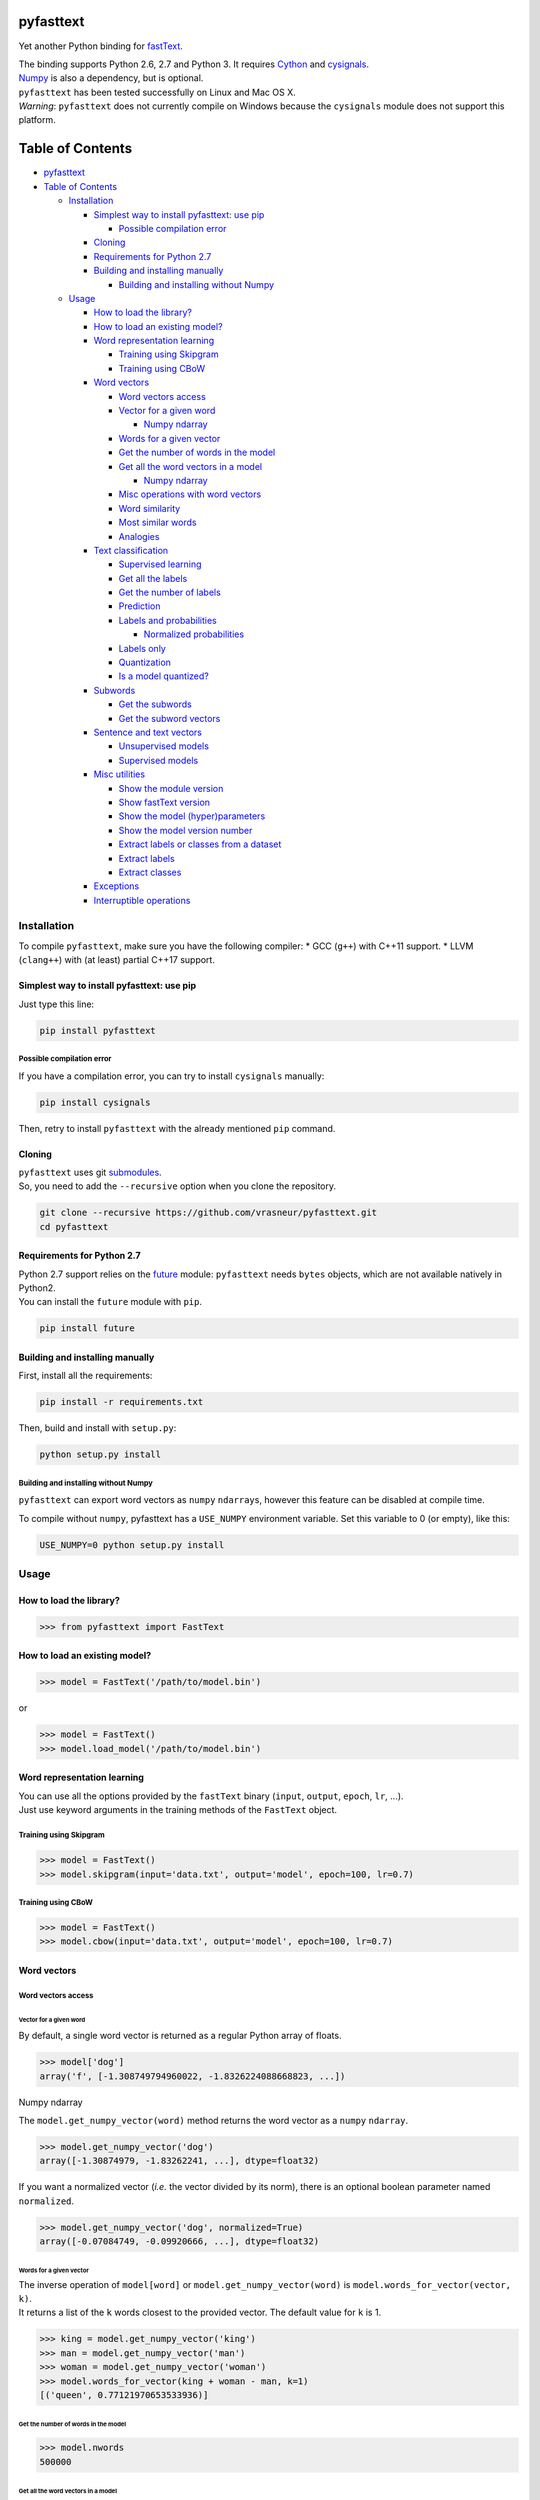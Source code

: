 pyfasttext
==========

Yet another Python binding for
`fastText <https://github.com/facebookresearch/fastText>`__.

| The binding supports Python 2.6, 2.7 and Python 3. It requires
  `Cython <http://cython.org/>`__ and
  `cysignals <http://cysignals.readthedocs.io/en/latest/>`__.
| `Numpy <http://www.numpy.org/>`__ is also a dependency, but is
  optional.

| ``pyfasttext`` has been tested successfully on Linux and Mac OS X.
| *Warning*: ``pyfasttext`` does not currently compile on Windows
  because the ``cysignals`` module does not support this platform.

Table of Contents
=================

-  `pyfasttext <#pyfasttext>`__
-  `Table of Contents <#table-of-contents>`__

   -  `Installation <#installation>`__

      -  `Simplest way to install pyfasttext: use
         pip <#simplest-way-to-install-pyfasttext-use-pip>`__

         -  `Possible compilation error <#possible-compilation-error>`__

      -  `Cloning <#cloning>`__
      -  `Requirements for Python 2.7 <#requirements-for-python-27>`__
      -  `Building and installing
         manually <#building-and-installing-manually>`__

         -  `Building and installing without
            Numpy <#building-and-installing-without-numpy>`__

   -  `Usage <#usage>`__

      -  `How to load the library? <#how-to-load-the-library>`__
      -  `How to load an existing
         model? <#how-to-load-an-existing-model>`__
      -  `Word representation
         learning <#word-representation-learning>`__

         -  `Training using Skipgram <#training-using-skipgram>`__
         -  `Training using CBoW <#training-using-cbow>`__

      -  `Word vectors <#word-vectors>`__

         -  `Word vectors access <#word-vectors-access>`__
         -  `Vector for a given word <#vector-for-a-given-word>`__

            -  `Numpy ndarray <#numpy-ndarray>`__

         -  `Words for a given vector <#words-for-a-given-vector>`__
         -  `Get the number of words in the
            model <#get-the-number-of-words-in-the-model>`__
         -  `Get all the word vectors in a
            model <#get-all-the-word-vectors-in-a-model>`__

            -  `Numpy ndarray <#numpy-ndarray-1>`__

         -  `Misc operations with word
            vectors <#misc-operations-with-word-vectors>`__
         -  `Word similarity <#word-similarity>`__
         -  `Most similar words <#most-similar-words>`__
         -  `Analogies <#analogies>`__

      -  `Text classification <#text-classification>`__

         -  `Supervised learning <#supervised-learning>`__
         -  `Get all the labels <#get-all-the-labels>`__
         -  `Get the number of labels <#get-the-number-of-labels>`__
         -  `Prediction <#prediction>`__
         -  `Labels and probabilities <#labels-and-probabilities>`__

            -  `Normalized probabilities <#normalized-probabilities>`__

         -  `Labels only <#labels-only>`__
         -  `Quantization <#quantization>`__
         -  `Is a model quantized? <#is-a-model-quantized>`__

      -  `Subwords <#subwords>`__

         -  `Get the subwords <#get-the-subwords>`__
         -  `Get the subword vectors <#get-the-subword-vectors>`__

      -  `Sentence and text vectors <#sentence-and-text-vectors>`__

         -  `Unsupervised models <#unsupervised-models>`__
         -  `Supervised models <#supervised-models>`__

      -  `Misc utilities <#misc-utilities>`__

         -  `Show the module version <#show-the-module-version>`__
         -  `Show fastText version <#show-fasttext-version>`__
         -  `Show the model
            (hyper)parameters <#show-the-model-hyperparameters>`__
         -  `Show the model version
            number <#show-the-model-version-number>`__
         -  `Extract labels or classes from a
            dataset <#extract-labels-or-classes-from-a-dataset>`__
         -  `Extract labels <#extract-labels>`__
         -  `Extract classes <#extract-classes>`__

      -  `Exceptions <#exceptions>`__
      -  `Interruptible operations <#interruptible-operations>`__

Installation
------------

To compile ``pyfasttext``, make sure you have the following compiler: \*
GCC (``g++``) with C++11 support. \* LLVM (``clang++``) with (at least)
partial C++17 support.

Simplest way to install pyfasttext: use pip
~~~~~~~~~~~~~~~~~~~~~~~~~~~~~~~~~~~~~~~~~~~

Just type this line:

.. code:: bash

    pip install pyfasttext

Possible compilation error
^^^^^^^^^^^^^^^^^^^^^^^^^^

If you have a compilation error, you can try to install ``cysignals``
manually:

.. code:: bash

    pip install cysignals

Then, retry to install ``pyfasttext`` with the already mentioned ``pip``
command.

Cloning
~~~~~~~

| ``pyfasttext`` uses git
  `submodules <https://git-scm.com/book/en/v2/Git-Tools-Submodules>`__.
| So, you need to add the ``--recursive`` option when you clone the
  repository.

.. code:: bash

    git clone --recursive https://github.com/vrasneur/pyfasttext.git
    cd pyfasttext

Requirements for Python 2.7
~~~~~~~~~~~~~~~~~~~~~~~~~~~

| Python 2.7 support relies on the `future <http://python-future.org>`__
  module: ``pyfasttext`` needs ``bytes`` objects, which are not
  available natively in Python2.
| You can install the ``future`` module with ``pip``.

.. code:: bash

    pip install future

Building and installing manually
~~~~~~~~~~~~~~~~~~~~~~~~~~~~~~~~

First, install all the requirements:

.. code:: bash

    pip install -r requirements.txt

Then, build and install with ``setup.py``:

.. code:: bash

    python setup.py install

Building and installing without Numpy
^^^^^^^^^^^^^^^^^^^^^^^^^^^^^^^^^^^^^

``pyfasttext`` can export word vectors as ``numpy`` ``ndarray``\ s,
however this feature can be disabled at compile time.

To compile without ``numpy``, pyfasttext has a ``USE_NUMPY`` environment
variable. Set this variable to 0 (or empty), like this:

.. code:: bash

    USE_NUMPY=0 python setup.py install

Usage
-----

How to load the library?
~~~~~~~~~~~~~~~~~~~~~~~~

.. code:: python

    >>> from pyfasttext import FastText

How to load an existing model?
~~~~~~~~~~~~~~~~~~~~~~~~~~~~~~

.. code:: python

    >>> model = FastText('/path/to/model.bin')

or

.. code:: python

    >>> model = FastText()
    >>> model.load_model('/path/to/model.bin')

Word representation learning
~~~~~~~~~~~~~~~~~~~~~~~~~~~~

| You can use all the options provided by the ``fastText`` binary
  (``input``, ``output``, ``epoch``, ``lr``, ...).
| Just use keyword arguments in the training methods of the ``FastText``
  object.

Training using Skipgram
^^^^^^^^^^^^^^^^^^^^^^^

.. code:: python

    >>> model = FastText()
    >>> model.skipgram(input='data.txt', output='model', epoch=100, lr=0.7)

Training using CBoW
^^^^^^^^^^^^^^^^^^^

.. code:: python

    >>> model = FastText()
    >>> model.cbow(input='data.txt', output='model', epoch=100, lr=0.7)

Word vectors
~~~~~~~~~~~~

Word vectors access
^^^^^^^^^^^^^^^^^^^

Vector for a given word
'''''''''''''''''''''''

By default, a single word vector is returned as a regular Python array
of floats.

.. code:: python

    >>> model['dog']
    array('f', [-1.308749794960022, -1.8326224088668823, ...])

Numpy ndarray
             

The ``model.get_numpy_vector(word)`` method returns the word vector as a
``numpy`` ``ndarray``.

.. code:: python

    >>> model.get_numpy_vector('dog')
    array([-1.30874979, -1.83262241, ...], dtype=float32)

If you want a normalized vector (*i.e.* the vector divided by its norm),
there is an optional boolean parameter named ``normalized``.

.. code:: python

    >>> model.get_numpy_vector('dog', normalized=True)
    array([-0.07084749, -0.09920666, ...], dtype=float32)

Words for a given vector
''''''''''''''''''''''''

| The inverse operation of ``model[word]`` or
  ``model.get_numpy_vector(word)`` is
  ``model.words_for_vector(vector, k)``.
| It returns a list of the ``k`` words closest to the provided vector.
  The default value for ``k`` is 1.

.. code:: python

    >>> king = model.get_numpy_vector('king')
    >>> man = model.get_numpy_vector('man')
    >>> woman = model.get_numpy_vector('woman')
    >>> model.words_for_vector(king + woman - man, k=1)
    [('queen', 0.77121970653533936)]

Get the number of words in the model
''''''''''''''''''''''''''''''''''''

.. code:: python

    >>> model.nwords
    500000

Get all the word vectors in a model
'''''''''''''''''''''''''''''''''''

.. code:: python

    >>> for word in model.words:
    ...   print(word, model[word])

Numpy ndarray
             

If you want all the word vectors as a big ``numpy`` ``ndarray``, you can
use the ``numpy_normalized_vectors`` member. Note that all these vectors
are *normalized*.

.. code:: python

    >>> model.nwords
    500000
    >>> model.numpy_normalized_vectors
    array([[-0.07549749, -0.09407753, ...],
           [ 0.00635979, -0.17272158, ...],
           ..., 
           [-0.01009259,  0.14604086, ...],
           [ 0.12467574, -0.0609326 , ...]], dtype=float32)
    >>> model.numpy_normalized_vectors.shape
    (500000, 100) # (number of words, dimension)

Misc operations with word vectors
^^^^^^^^^^^^^^^^^^^^^^^^^^^^^^^^^

Word similarity
'''''''''''''''

.. code:: python

    >>> model.similarity('dog', 'cat')
    0.75596606254577637

Most similar words
''''''''''''''''''

.. code:: python

    >>> model.nearest_neighbors('dog', k=2)
    [('dogs', 0.7843924736976624), ('cat', 75596606254577637)]

Analogies
'''''''''

The ``model.most_similar()`` method works similarly as the one in
`gensim <https://radimrehurek.com/gensim/models/keyedvectors.html>`__.

.. code:: python

    >>> model.most_similar(positive=['woman', 'king'], negative=['man'], k=1)
    [('queen', 0.77121970653533936)]

Text classification
~~~~~~~~~~~~~~~~~~~

Supervised learning
^^^^^^^^^^^^^^^^^^^

.. code:: python

    >>> model = FastText()
    >>> model.supervised(input='/path/to/input.txt', output='/path/to/model', epoch=100, lr=0.7)

Get all the labels
^^^^^^^^^^^^^^^^^^

.. code:: python

    >>> model.labels
    ['LABEL1', 'LABEL2', ...]

Get the number of labels
^^^^^^^^^^^^^^^^^^^^^^^^

.. code:: python

    >>> model.nlabels
    100

Prediction
^^^^^^^^^^

| To obtain the ``k`` most likely labels from test sentences, there are
  multiple ``model.predict_*()`` methods.
| The default value for ``k`` is 1. If you want to obtain all the
  possible labels, use ``None`` for ``k``.

Labels and probabilities
''''''''''''''''''''''''

If you have a list of strings (or an iterable object), use this:

.. code:: python

    >>> model.predict_proba(['first sentence\n', 'second sentence\n'], k=2)
    [[('LABEL1', 0.99609375), ('LABEL3', 1.953126549381068e-08)], [('LABEL2', 1.0), ('LABEL3', 1.953126549381068e-08)]]

If you want to test a single string, use this:

.. code:: python

    >>> model.predict_proba_single('first sentence\n', k=2)
    [('LABEL1', 0.99609375), ('LABEL3', 1.953126549381068e-08)]

**WARNING**: In order to get the same probabilities as the ``fastText``
binary, you have to add a newline (``\n``) at the end of each string.

If your test data is stored inside a file, use this:

.. code:: python

    >>> model.predict_proba_file('/path/to/test.txt', k=2)
    [[('LABEL1', 0.99609375), ('LABEL3', 1.953126549381068e-08)], [('LABEL2', 1.0), ('LABEL3', 1.953126549381068e-08)]]

Normalized probabilities
                        

For performance reasons, fastText probabilities often do not sum up to
1.0.

If you want normalized probabilities (where the sum is closer to 1.0
than the original probabilities), you can use the ``normalized=True``
parameter in all the methods that output probabilities
(``model.predict_proba()``, ``model.predict_proba_file()`` and
``model.predict_proba_single()``).

.. code:: python

    >>> sum(proba for label, proba in model.predict_proba_single('this is a sentence that needs to be classified\n', k=None))
    0.9785203068801335
    >>> sum(proba for label, proba in model.predict_proba_single('this is a sentence that needs to be classified\n', k=None, normalized=True))
    0.9999999999999898

Labels only
'''''''''''

If you have a list of strings (or an iterable object), use this:

.. code:: python

    >>> model.predict(['first sentence\n', 'second sentence\n'], k=2)
    [['LABEL1', 'LABEL3'], ['LABEL2', 'LABEL3']]

If you want to test a single string, use this:

.. code:: python

    >>> model.predict_single('first sentence\n', k=2)
    ['LABEL1', 'LABEL3']

**WARNING**: In order to get the same probabilities as the ``fastText``
binary, you have to add a newline (``\n``) at the end of each string.

If your test data is stored inside a file, use this:

.. code:: python

    >>> model.predict_file('/path/to/test.txt', k=2)
    [['LABEL1', 'LABEL3'], ['LABEL2', 'LABEL3']]

Quantization
^^^^^^^^^^^^

Use keyword arguments in the ``model.quantize()`` method.

.. code:: python

    >>> model.quantize(input='/path/to/input.txt', output='/path/to/model')

You can load quantized models using the ``FastText`` constructor or the
``model.load_model()`` method.

Is a model quantized?
'''''''''''''''''''''

If you want to know if a model has been quantized before, use the
``model.quantized`` attribute.

.. code:: python

    >>> model = FastText('/path/to/model.bin')
    >>> model.quantized
    False
    >>> model = FastText('/path/to/model.ftz')
    >>> model.quantized
    True

Subwords
~~~~~~~~

fastText can use subwords (*i.e.* character ngrams) when doing
unsupervised or supervised learning.

You can access the subwords, and their associated vectors, using
``pyfasttext``.

Get the subwords
^^^^^^^^^^^^^^^^

fastText's word embeddings can be augmented with subword-level
information. It is possible to retrieve the subwords and their
associated vectors from a model using ``pyfasttext``.

To retrieve all the subwords for a given word, use the
``model.get_all_subwords(word)`` method.

.. code:: python

    >>> model.args.get('minn'), model.args.get('maxn')
    (2, 4)
    >>> model.get_all_subwords('hello') # word + subwords from 2 to 4 characters
    ['hello', '<h', '<he', '<hel', 'he', 'hel', 'hell', 'el', 'ell', 'ello', 'll', 'llo', 'llo>', 'lo', 'lo>', 'o>']

For fastText, ``<`` means "beginning of a word" and ``>`` means "end of
a word".

As you can see, fastText includes the full word. You can omit it using
the ``omit_word=True`` keyword argument.

.. code:: python

    >>> model.get_all_subwords('hello', omit_word=True)
    ['<h', '<he', '<hel', 'he', 'hel', 'hell', 'el', 'ell', 'ello', 'll', 'llo', 'llo>', 'lo', 'lo>', 'o>']

When a model is quantized, fastText may *prune* some subwords. If you
want to see only the subwords that are really used when computing a word
vector, you should use the ``model.get_subwords(word)`` method.

.. code:: python

    >>> model.quantized
    True
    >>> model.get_subwords('beautiful')
    ['eau', 'aut', 'ful', 'ul']
    >>> model.get_subwords('hello')
    ['hello'] # fastText will not use any subwords when computing the word vector, only the full word

Get the subword vectors
^^^^^^^^^^^^^^^^^^^^^^^

To get the individual vectors given the subwords, use the
``model.get_numpy_subword_vectors(word)`` method.

.. code:: python

    >>> model.get_numpy_subword_vectors('beautiful') # 4 vectors, so 4 rows
    array([[ 0.49022141,  0.13586822,  ..., -0.14065443,  0.89617103], # subword "eau"
           [-0.42594951,  0.06260503,  ..., -0.18182631,  0.34219387], # subword "aut"
           [ 0.49958718,  2.93831301,  ..., -1.97498322, -1.16815805], # subword "ful"
           [-0.4368791 , -1.92924356,  ...,  1.62921488, 1.90240896]], dtype=float32) # subword "ul"

In fastText, the final word vector is the average of these individual
vectors.

.. code:: python

    >>> import numpy as np
    >>> vec1 = model.get_numpy_vector('beautiful')
    >>> vecs2 = model.get_numpy_subword_vectors('beautiful')
    >>> np.allclose(vec1, np.average(vecs2, axis=0))
    True

Sentence and text vectors
~~~~~~~~~~~~~~~~~~~~~~~~~

To compute the vector of a sequence of words (*i.e.* a sentence),
fastText uses two different methods: \* one for unsupervised models \*
another one for supervised models

When fastText computes a word vector, recall that it uses the average of
the following vectors: the word itself and its subwords.

Unsupervised models
^^^^^^^^^^^^^^^^^^^

For unsupervised models, the representation of a sentence for fastText
is the average of the normalized word vectors.

| To get the resulting vector as a regular Python array, use the
  ``model.get_sentence_vector(line)`` method.
| To get the resulting vector as a ``numpy`` ``ndarray``, use the
  ``model.get_numpy_sentence_vector(line)`` method.

.. code:: python

    >>> vec = model.get_numpy_sentence_vector('beautiful cats')
    >>> vec1 = model.get_numpy_vector('beautiful', normalized=True)
    >>> vec2 = model.get_numpy_vector('cats', normalized=True)
    >>> np.allclose(vec, np.average([vec1, vec2], axis=0)
    True

Supervised models
^^^^^^^^^^^^^^^^^

For supervised models, fastText uses the regular word vectors, as well
as vectors computed using word ngrams (*i.e.* shorter sequences of words
from the sentence). When computing the average, these vectors are not
normalized.

| To get the resulting vector as a regular Python array, use the
  ``model.get_text_vector(line)`` method.
| To get the resulting vector as a ``numpy`` ``ndarray``, use the
  ``model.get_numpy_text_vector(line)`` method.

.. code:: python

    >>> model.get_numpy_sentence_vector('beautiful cats') # for an unsupervised model
    array([-0.20266785,  0.3407566 ,  ...,  0.03044436,  0.39055538], dtype=float32)
    >>> model.get_numpy_text_vector('beautiful cats') # for a supervised model
    array([-0.20840774,  0.4289546 ,  ..., -0.00457615,  0.52417743], dtype=float32)

Misc utilities
~~~~~~~~~~~~~~

Show the module version
^^^^^^^^^^^^^^^^^^^^^^^

.. code:: python

    >>> import pyfasttext
    >>> pyfasttext.__version__
    '0.4.3'

Show fastText version
^^^^^^^^^^^^^^^^^^^^^

As there is no version number in fastText, we use the latest fastText
commit hash (from ``HEAD``) as a substitute.

.. code:: python

    >>> import pyfasttext
    >>> pyfasttext.__fasttext_version__
    '431c9e2a9b5149369cc60fb9f5beba58dcf8ca17'

Show the model (hyper)parameters
^^^^^^^^^^^^^^^^^^^^^^^^^^^^^^^^

.. code:: python

    >>> model.args
    {'bucket': 11000000,
     'cutoff': 0,
     'dim': 100,
     'dsub': 2,
     'epoch': 100,
    ...
    }

Show the model version number
^^^^^^^^^^^^^^^^^^^^^^^^^^^^^

fastText uses a versioning scheme for its generated models. You can
retrieve the model version number using the ``model.version`` attribute.

+----------------+------------------------+
| version number | description            |
+================+========================+
| -1             | for really old models  |
|                | with no version number |
+----------------+------------------------+
| 11             | first version number   |
|                | added by fastText      |
+----------------+------------------------+
| 12             | for models generated   |
|                | after fastText added   |
|                | support for subwords   |
|                | in supervised learning |
+----------------+------------------------+

.. code:: python

    >>> model.version
    12

Extract labels or classes from a dataset
^^^^^^^^^^^^^^^^^^^^^^^^^^^^^^^^^^^^^^^^

You can use the ``FastText`` object to extract labels or classes from a
dataset. The label prefix (which is ``__label__`` by default) is set
using the ``label`` parameter in the constructor.

If you load an existing model, the label prefix will be the one defined
in the model.

.. code:: python

    >>> model = FastText(label='__my_prefix__')

Extract labels
''''''''''''''

There can be multiple labels per line.

.. code:: python

    >>> model.extract_labels('/path/to/dataset1.txt')
    [['LABEL2', 'LABEL5'], ['LABEL1'], ...]

Extract classes
'''''''''''''''

There can be only one class per line.

.. code:: python

    >>> model.extract_classes('/path/to/dataset2.txt')
    ['LABEL3', 'LABEL1', 'LABEL2', ...]

Exceptions
~~~~~~~~~~

The ``fastText`` source code directly calls exit() when something wrong
happens (*e.g.* a model file does not exist, ...).

Instead of exiting, ``pyfasttext`` raises a Python exception
(``RuntimeError``).

.. code:: python

    >>> import pyfasttext
    >>> model = pyfasttext.FastText('/path/to/non-existing_model.bin')
    Model file cannot be opened for loading!
    Traceback (most recent call last):
      File "<stdin>", line 1, in <module>
      File "src/pyfasttext.pyx", line 124, in pyfasttext.FastText.__cinit__ (src/pyfasttext.cpp:1800)
      File "src/pyfasttext.pyx", line 348, in pyfasttext.FastText.load_model (src/pyfasttext.cpp:5947)
    RuntimeError: fastext tried to exit: 1

Interruptible operations
~~~~~~~~~~~~~~~~~~~~~~~~

``pyfasttext`` uses ``cysignals`` to make all the computationally
intensive operations (*e.g.* training) interruptible.

To easily interrupt such an operation, just type ``Ctrl-C`` in your
Python shell.

.. code:: python

    >>> model.skipgram(input='/path/to/input.txt', output='/path/to/mymodel')
    Read 12M words
    Number of words:  60237
    Number of labels: 0
    ... # type Ctrl-C during training
    Traceback (most recent call last):
      File "<stdin>", line 1, in <module>
      File "src/pyfasttext.pyx", line 680, in pyfasttext.FastText.skipgram (src/pyfasttext.cpp:11125)
      File "src/pyfasttext.pyx", line 674, in pyfasttext.FastText.train (src/pyfasttext.cpp:11009)
      File "src/pyfasttext.pyx", line 668, in pyfasttext.FastText.train (src/pyfasttext.cpp:10926)
      File "src/cysignals/signals.pyx", line 94, in cysignals.signals.sig_raise_exception (build/src/cysignals/signals.c:1328)
    KeyboardInterrupt
    >>> # you can have your shell back!
